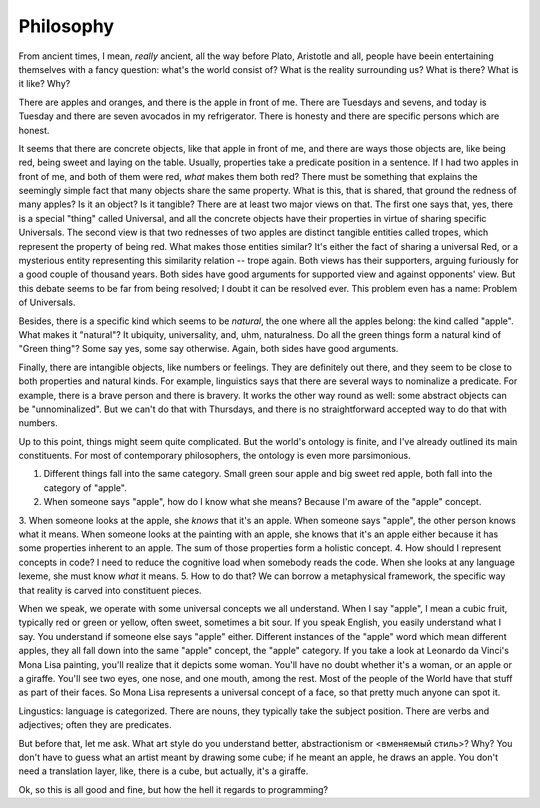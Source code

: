 Philosophy
=====================

From ancient times, I mean, *really* ancient, all the way before Plato, Aristotle and all, people have beein entertaining themselves with a fancy question: what's the world consist of? What is the reality surrounding us? What is there? What is it like? Why?

There are apples and oranges, and there is the apple in front of me. There are Tuesdays and sevens, and today is Tuesday and there are seven avocados in my refrigerator.
There is honesty and there are specific persons which are honest.

It seems that there are concrete objects, like that apple in front of me, and there are ways those objects are, like being red, being sweet and laying on the table.
Usually, properties take a predicate position in a sentence.
If I had two apples in front of me, and both of them were red, *what* makes them both red?
There must be something that explains the seemingly simple fact that many objects share the same property. What is this, that is shared, that ground the redness of many apples? Is it an object? Is it tangible?
There are at least two major views on that. The first one says that, yes, there is a special "thing" called Universal, and all the concrete objects have their properties in virtue of sharing specific Universals.
The second view is that two rednesses of two apples are distinct tangible entities called tropes, which represent the property of being red. What makes those entities similar?
It's either the fact of sharing a universal Red, or a mysterious entity representing this similarity relation -- trope again.
Both views has their supporters, arguing furiously for a good couple of thousand years. Both sides have good arguments for supported view and against opponents' view.
But this debate seems to be far from being resolved; I doubt it can be resolved ever. This problem even has a name: Problem of Universals.

Besides, there is a specific kind which seems to be *natural*, the one where all the apples belong: the kind called "apple". What makes it "natural"? It ubiquity, universality, and, uhm, naturalness.
Do all the green things form a natural kind of "Green thing"? Some say yes, some say otherwise. Again, both sides have good arguments.

Finally, there are intangible objects, like numbers or feelings. They are definitely out there, and they seem to be close to both properties and natural kinds.
For example, linguistics says that there are several ways to nominalize a predicate. For example, there is a brave person and there is bravery. It works the other way round as well: some abstract objects can be "unnominalized".
But we can't do that with Thursdays, and there is no straightforward accepted way to do that with numbers.

Up to this point, things might seem quite complicated. But the world's ontology is finite, and I've already outlined its main constituents.
For most of contemporary philosophers, the ontology is even more parsimonious.



1. Different things fall into the same category. Small green sour apple and big sweet red apple, both fall into the category of "apple".
2. When someone says "apple", how do I know what she means? Because I'm aware of the "apple" concept.
3. When someone looks at the apple, she *knows* that it's an apple. When someone says "apple", the other person knows what it means.
When someone looks at the painting with an apple, she knows that it's an apple either because it has some properties inherent to an apple. The sum of those properties form a holistic concept.
4. How should I represent concepts in code? I need to reduce the cognitive load when somebody reads the code. When she looks at any language lexeme, she must know *what* it means.
5. How to do that? We can borrow a metaphysical framework, the specific way that reality is carved into constituent pieces.



When we speak, we operate with some universal concepts we all understand. When I say "apple", I mean a cubic fruit, typically red or green or yellow, often sweet, sometimes a bit sour.
If you speak English, you easily understand what I say. You understand if someone else says "apple" either. Different instances of the "apple" word which mean different apples, they all fall down into the same "apple" concept, the "apple" category.
If you take a look at Leonardo da Vinci's Mona Lisa painting, you'll realize that it depicts some woman. You'll have no doubt whether it's a woman, or an apple or a giraffe.
You'll see two eyes, one nose, and one mouth, among the rest. Most of the people of the World have that stuff as part of their faces. So Mona Lisa represents a universal concept of a face,
so that pretty much anyone can spot it.



Lingustics: language is categorized. There are nouns, they typically take the subject position. There are verbs and adjectives; often they are predicates.




But before that, let me ask. What art style do you understand better, abstractionism or <вменяемый стиль>? Why? You don't have to guess what an artist meant by drawing some cube;
if he meant an apple, he draws an apple.
You don't need a translation layer, like, there is a cube, but actually, it's a giraffe.




Ok, so this is all good and fine, but how the hell it regards to programming?


